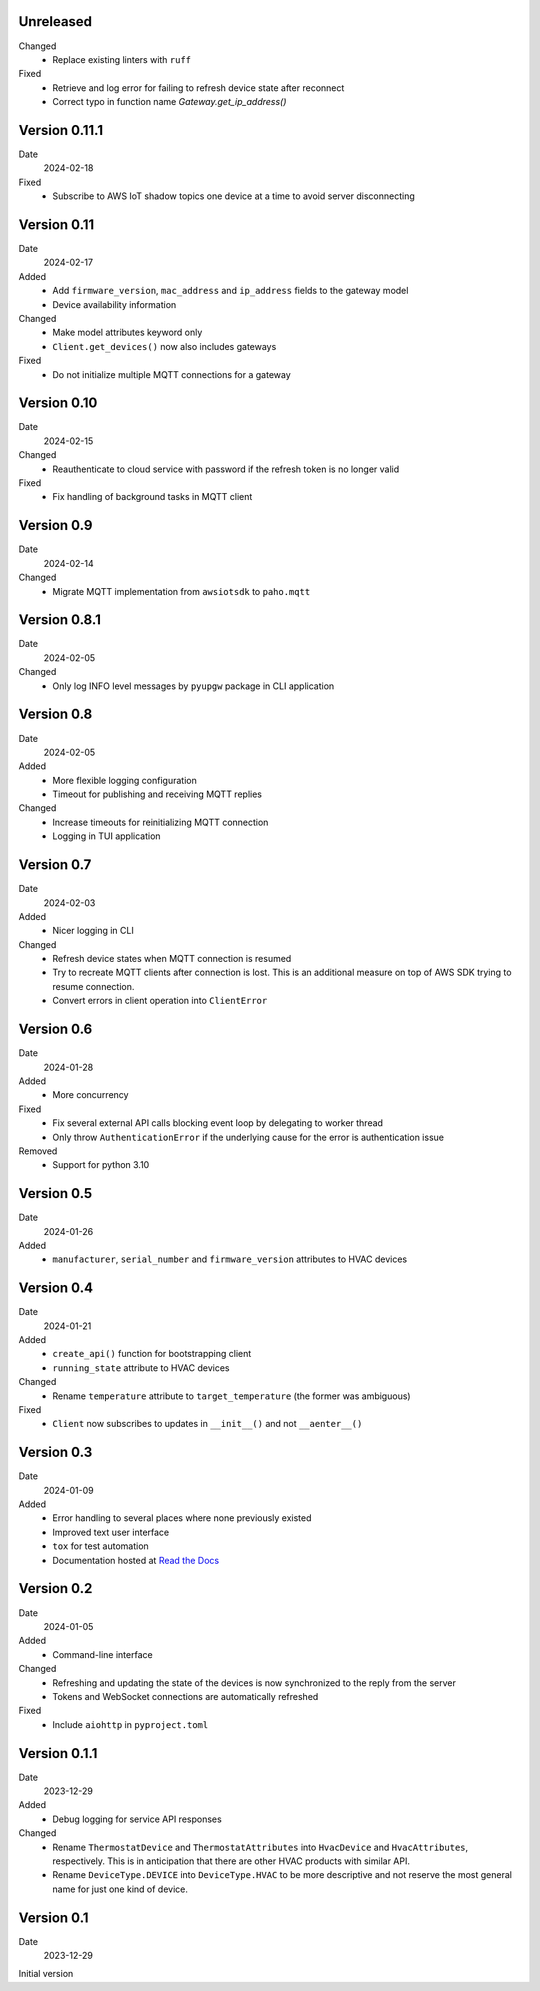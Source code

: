 Unreleased
----------

Changed
 * Replace existing linters with ``ruff``

Fixed
 * Retrieve and log error for failing to refresh device state after reconnect
 * Correct typo in function name `Gateway.get_ip_address()`

Version 0.11.1
--------------

Date
  2024-02-18

Fixed
 * Subscribe to AWS IoT shadow topics one device at a time to avoid server
   disconnecting

Version 0.11
------------

Date
  2024-02-17

Added
 * Add ``firmware_version``, ``mac_address`` and ``ip_address`` fields to the
   gateway model
 * Device availability information

Changed
 * Make model attributes keyword only
 * ``Client.get_devices()`` now also includes gateways

Fixed
 * Do not initialize multiple MQTT connections for a gateway

Version 0.10
------------

Date
  2024-02-15

Changed
 * Reauthenticate to cloud service with password if the refresh token is no
   longer valid

Fixed
 * Fix handling of background tasks in MQTT client

Version 0.9
-----------

Date
  2024-02-14

Changed
 * Migrate MQTT implementation from ``awsiotsdk`` to ``paho.mqtt``

Version 0.8.1
-------------

Date
  2024-02-05

Changed
 * Only log INFO level messages by ``pyupgw`` package in CLI application

Version 0.8
-----------

Date
  2024-02-05

Added
 * More flexible logging configuration
 * Timeout for publishing and receiving MQTT replies

Changed
 * Increase timeouts for reinitializing MQTT connection
 * Logging in TUI application

Version 0.7
-----------

Date
  2024-02-03

Added
 * Nicer logging in CLI

Changed
 * Refresh device states when MQTT connection is resumed
 * Try to recreate MQTT clients after connection is lost. This is an additional
   measure on top of AWS SDK trying to resume connection.
 * Convert errors in client operation into ``ClientError``

Version 0.6
-----------

Date
  2024-01-28

Added
 * More concurrency

Fixed
 * Fix several external API calls blocking event loop by delegating to worker
   thread
 * Only throw ``AuthenticationError`` if the underlying cause for the error is
   authentication issue

Removed
 * Support for python 3.10

Version 0.5
-----------

Date
  2024-01-26

Added
 * ``manufacturer``, ``serial_number`` and ``firmware_version`` attributes to
   HVAC devices

Version 0.4
-----------

Date
  2024-01-21

Added
 * ``create_api()`` function for bootstrapping client
 * ``running_state`` attribute to HVAC devices

Changed
 * Rename ``temperature`` attribute to ``target_temperature`` (the former was
   ambiguous)

Fixed
 * ``Client`` now subscribes to updates in ``__init__()`` and not ``__aenter__()``

Version 0.3
-----------

Date
  2024-01-09

Added
 * Error handling to several places where none previously existed
 * Improved text user interface
 * ``tox`` for test automation
 * Documentation hosted at `Read the Docs <https://pyupgw.readthedocs.io/>`_

Version 0.2
-----------

Date
  2024-01-05

Added
 * Command-line interface

Changed
 * Refreshing and updating the state of the devices is now synchronized to the
   reply from the server
 * Tokens and WebSocket connections are automatically refreshed

Fixed
 * Include ``aiohttp`` in ``pyproject.toml``

Version 0.1.1
-------------

Date
  2023-12-29

Added
 * Debug logging for service API responses

Changed
 * Rename ``ThermostatDevice`` and ``ThermostatAttributes`` into ``HvacDevice``
   and ``HvacAttributes``, respectively. This is in anticipation that there are
   other HVAC products with similar API.
 * Rename ``DeviceType.DEVICE`` into ``DeviceType.HVAC`` to be more descriptive
   and not reserve the most general name for just one kind of device.

Version 0.1
-----------

Date
  2023-12-29

Initial version
